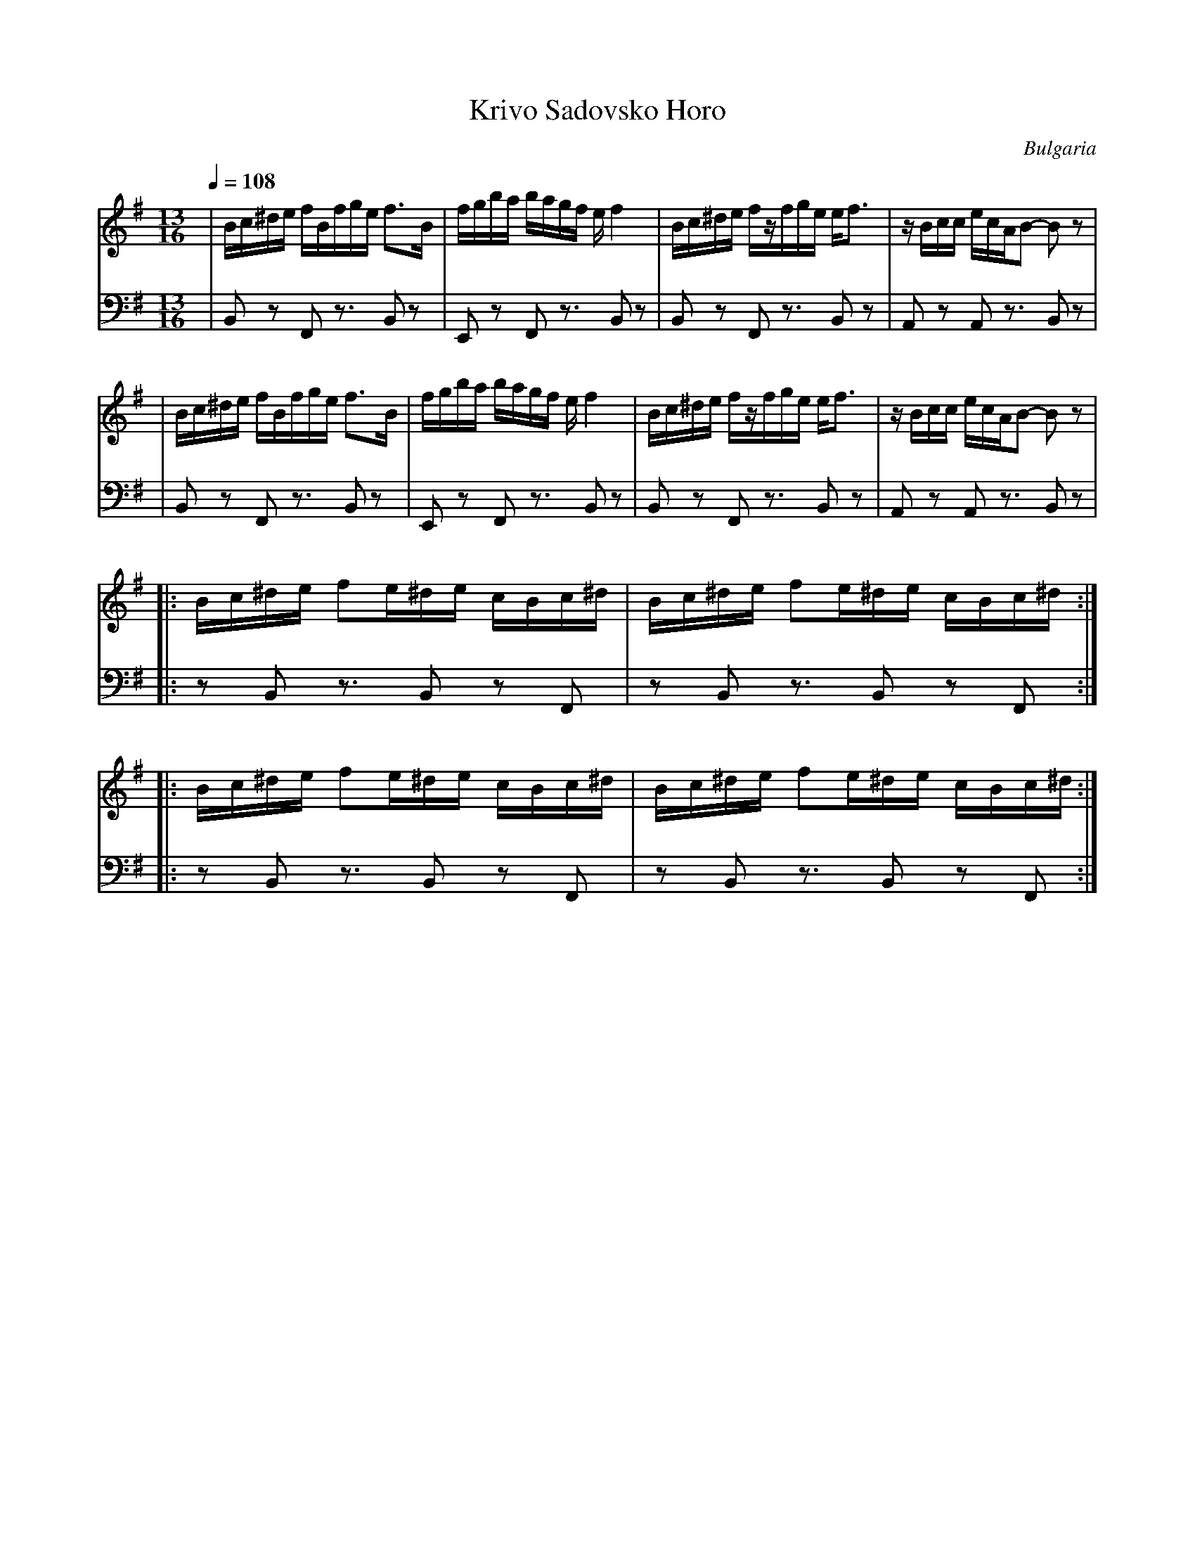 X: 241
T: Krivo Sadovsko Horo
O: Bulgaria
F: http://www.youtube.com/watch?v=TZ6PZQ3MQIo
F: http://www.youtube.com/watch?v=AmqZGrz7VSo
F: http://www.youtube.com/watch?v=ennl5ROshpg
M: 13/16
L: 1/16
K: Em
Q:1/4=108
V:1
%%MIDI program 73
|  Bc^de fBfge f3B     |fgba bagf    ef4     |\
   Bc^de fzfge ef3     |zBcc ecAB2- B2z2     |
%%MIDI program 110
|  Bc^de fBfge f3B     |fgba bagf    ef4     |\
   Bc^de fzfge ef3     |zBcc ecAB2- B2z2     |
V:2 clef=bass
%%MIDI control 7 80
| B,,2z2 F,,2z3 B,,2z2|E,,2z2 F,,2z3 B,,2z2 |\
  B,,2z2 F,,2z3 B,,2z2|A,,2z2 A,,2z3 B,,2z2 |
| B,,2z2 F,,2z3 B,,2z2|E,,2z2 F,,2z3 B,,2z2 |\
  B,,2z2 F,,2z3 B,,2z2|A,,2z2 A,,2z3 B,,2z2 |
V:1
%%MIDI program 45
%%MIDI program 73
|: Bc^de f2e^de cBc^d  |Bc^de f2e^de cBc^d   :|
%%MIDI program 110
|: Bc^de f2e^de cBc^d  |Bc^de f2e^de cBc^d   :|
V:2
|: z2B,,2 z3B,,2 z2F,,2|z2B,,2 z3B,,2 z2F,,2 :|
|: z2B,,2 z3B,,2 z2F,,2|z2B,,2 z3B,,2 z2F,,2 :|

